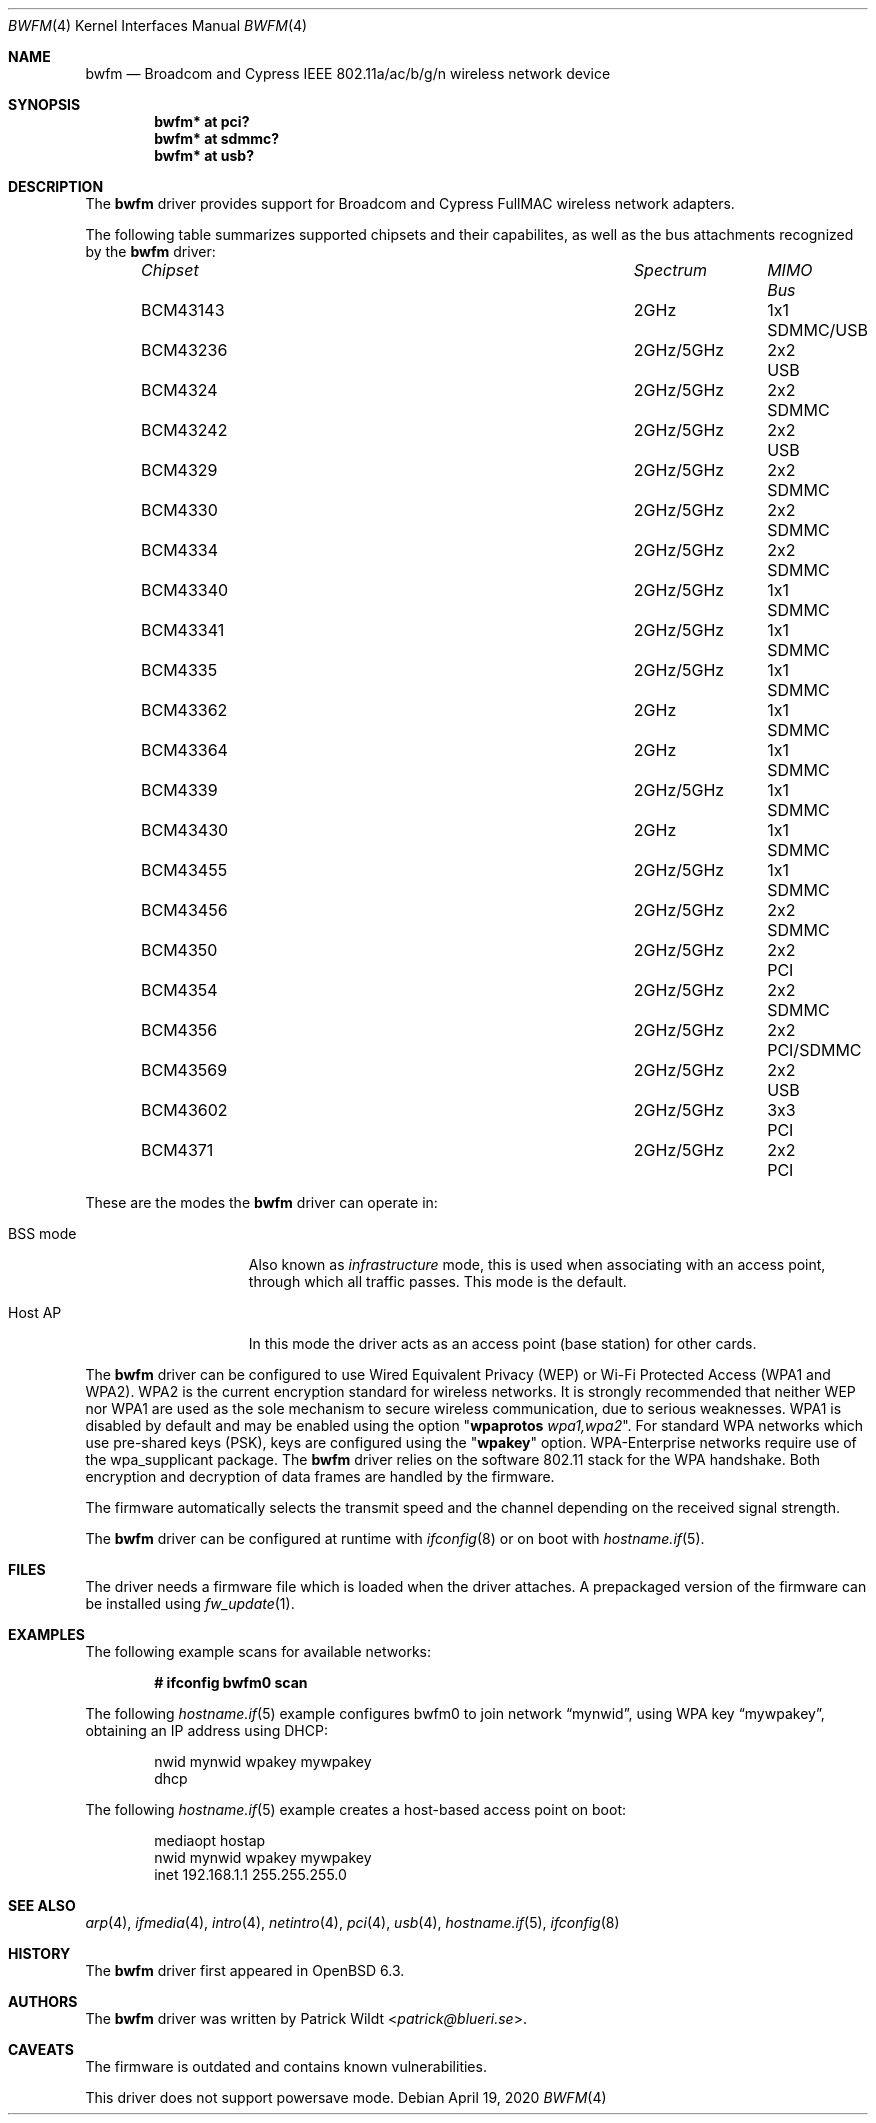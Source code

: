 .\" $OpenBSD: bwfm.4,v 1.12 2020/04/19 21:47:37 stsp Exp $
.\"
.\" Copyright (c) 2017 Patrick Wildt <patrick@blueri.se>
.\"
.\" Permission to use, copy, modify, and distribute this software for any
.\" purpose with or without fee is hereby granted, provided that the above
.\" copyright notice and this permission notice appear in all copies.
.\"
.\" THE SOFTWARE IS PROVIDED "AS IS" AND THE AUTHOR DISCLAIMS ALL WARRANTIES
.\" WITH REGARD TO THIS SOFTWARE INCLUDING ALL IMPLIED WARRANTIES OF
.\" MERCHANTABILITY AND FITNESS. IN NO EVENT SHALL THE AUTHOR BE LIABLE FOR
.\" ANY SPECIAL, DIRECT, INDIRECT, OR CONSEQUENTIAL DAMAGES OR ANY DAMAGES
.\" WHATSOEVER RESULTING FROM LOSS OF USE, DATA OR PROFITS, WHETHER IN AN
.\" ACTION OF CONTRACT, NEGLIGENCE OR OTHER TORTIOUS ACTION, ARISING OUT OF
.\" OR IN CONNECTION WITH THE USE OR PERFORMANCE OF THIS SOFTWARE.
.\"
.Dd $Mdocdate: April 19 2020 $
.Dt BWFM 4
.Os
.Sh NAME
.Nm bwfm
.Nd Broadcom and Cypress IEEE 802.11a/ac/b/g/n wireless network device
.Sh SYNOPSIS
.Cd "bwfm* at pci?"
.Cd "bwfm* at sdmmc?"
.Cd "bwfm* at usb?"
.Sh DESCRIPTION
The
.Nm
driver provides support for Broadcom and Cypress FullMAC wireless network
adapters.
.Pp
The following table summarizes supported chipsets and their capabilites,
as well as the bus attachments recognized by the
.Nm
driver:
.Bl -column "Chipset" "Spectrum" "MIMO" "Bus" -offset 6n
.It Em Chipset Ta Em Spectrum Ta Em MIMO Ta Em Bus
.It BCM43143 Ta 2GHz Ta 1x1 Ta SDMMC/USB
.It BCM43236 Ta 2GHz/5GHz Ta 2x2 Ta USB
.It BCM4324 Ta  2GHz/5GHz Ta 2x2 Ta SDMMC
.It BCM43242 Ta 2GHz/5GHz Ta 2x2 Ta USB
.It BCM4329 Ta  2GHz/5GHz Ta 2x2 Ta SDMMC
.It BCM4330 Ta  2GHz/5GHz Ta 2x2 Ta SDMMC
.It BCM4334 Ta  2GHz/5GHz Ta 2x2 Ta SDMMC
.It BCM43340 Ta 2GHz/5GHz Ta 1x1 Ta SDMMC
.It BCM43341 Ta 2GHz/5GHz Ta 1x1 Ta SDMMC
.It BCM4335 Ta  2GHz/5GHz Ta 1x1 Ta SDMMC
.It BCM43362 Ta 2GHz Ta 1x1 Ta SDMMC
.It BCM43364 Ta 2GHz Ta 1x1 Ta SDMMC
.It BCM4339 Ta  2GHz/5GHz Ta 1x1 Ta SDMMC
.It BCM43430 Ta 2GHz Ta 1x1 Ta SDMMC
.It BCM43455 Ta  2GHz/5GHz Ta 1x1 Ta SDMMC
.It BCM43456 Ta  2GHz/5GHz Ta 2x2 Ta SDMMC
.It BCM4350 Ta 2GHz/5GHz Ta 2x2 Ta PCI
.It BCM4354 Ta  2GHz/5GHz Ta 2x2 Ta SDMMC
.It BCM4356 Ta 2GHz/5GHz Ta 2x2 Ta PCI/SDMMC
.It BCM43569 Ta 2GHz/5GHz Ta 2x2 Ta USB
.It BCM43602 Ta 2GHz/5GHz Ta 3x3 Ta PCI
.It BCM4371 Ta 2GHz/5GHz Ta 2x2 Ta PCI
.El
.Pp
These are the modes the
.Nm
driver can operate in:
.Bl -tag -width "IBSS-masterXX"
.It BSS mode
Also known as
.Em infrastructure
mode, this is used when associating with an access point, through
which all traffic passes.
This mode is the default.
.It Host AP
In this mode the driver acts as an access point (base station)
for other cards.
.El
.Pp
The
.Nm
driver can be configured to use
Wired Equivalent Privacy (WEP) or
Wi-Fi Protected Access (WPA1 and WPA2).
WPA2 is the current encryption standard for wireless networks.
It is strongly recommended that neither WEP nor WPA1
are used as the sole mechanism to secure wireless communication,
due to serious weaknesses.
WPA1 is disabled by default and may be enabled using the option
.Qq Cm wpaprotos Ar wpa1,wpa2 .
For standard WPA networks which use pre-shared keys (PSK),
keys are configured using the
.Qq Cm wpakey
option.
WPA-Enterprise networks require use of the wpa_supplicant package.
The
.Nm
driver relies on the software 802.11 stack for the WPA handshake.
Both encryption and decryption of data frames are handled by the
firmware.
.Pp
The firmware automatically selects the transmit speed and the channel
depending on the received signal strength.
.Pp
The
.Nm
driver can be configured at runtime with
.Xr ifconfig 8
or on boot with
.Xr hostname.if 5 .
.Sh FILES
The driver needs a firmware file which is loaded when the driver
attaches.
A prepackaged version of the firmware can be installed using
.Xr fw_update 1 .
.Sh EXAMPLES
The following example scans for available networks:
.Pp
.Dl # ifconfig bwfm0 scan
.Pp
The following
.Xr hostname.if 5
example configures bwfm0 to join network
.Dq mynwid ,
using WPA key
.Dq mywpakey ,
obtaining an IP address using DHCP:
.Bd -literal -offset indent
nwid mynwid wpakey mywpakey
dhcp
.Ed
.Pp
The following
.Xr hostname.if 5
example creates a host-based access point on boot:
.Bd -literal -offset indent
mediaopt hostap
nwid mynwid wpakey mywpakey
inet 192.168.1.1 255.255.255.0
.Ed
.Sh SEE ALSO
.Xr arp 4 ,
.Xr ifmedia 4 ,
.Xr intro 4 ,
.Xr netintro 4 ,
.Xr pci 4 ,
.Xr usb 4 ,
.Xr hostname.if 5 ,
.Xr ifconfig 8
.Sh HISTORY
The
.Nm
driver first appeared in
.Ox 6.3 .
.Sh AUTHORS
.An -nosplit
The
.Nm
driver was written by
.An Patrick Wildt Aq Mt patrick@blueri.se .
.Sh CAVEATS
The firmware is outdated and contains known vulnerabilities.
.Pp
This driver does not support powersave mode.
